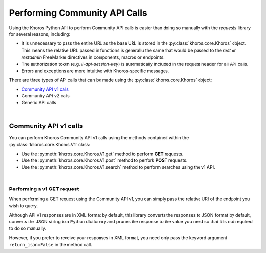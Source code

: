 ##############################
Performing Community API Calls
##############################
Using the Khoros Python API to perform Community API calls is easier than doing
so manually with the *requests* library for several reasons, including:

* It is unnecessary to pass the entire URL as the base URL is stored in the :py:class:`khoros.core.Khoros` object. This means the relative URL passed in functions is generallu the same that would be passed to the *rest* or *restadmin* FreeMarker directives in components, macros or endpoints. 
* The authorization token (e.g. `li-api-session-key`) is automatically included in the request header for all API calls. 
* Errors and exceptions are more intuitive with Khoros-specific messages.

There are three types of API calls that can be made using the :py:class:`khoros.core.Khoros` object:

* `Community API v1 calls`_
* Community API v2 calls
* Generic API calls

|

**********************
Community API v1 calls
**********************
You can perform Khoros Community API v1 calls using the methods contained within the :py:class:`khoros.core.Khoros.V1` class:

* Use the :py:meth:`khoros.core.Khoros.V1.get` method to perform **GET** requests. 
* Use the :py:meth:`khoros.core.Khoros.V1.post` method to perfork **POST** requests. 
* Use the :py:meth:`khoros.core.Khoros.V1.search` method to perform searches using the v1 API. 

.. todo:: Add introductory section on instantiating the main object as *khoros*.

|

Performing a v1 GET request
===========================
When performing a GET request using the Community API v1, you can simply pass the relative URI of the endpoint you wish to query. 

.. todo:: Add specific example and code snippet

Although API v1 responses are in XML format by default, this library converts the responses to JSON format by default, converts
the JSON string to a Python dictionary and prunes the response to the value you need so 
that it is not required to do so manually. 

.. todo:: Add specific example and code snippet

However, if you prefer to receive your responses in XML format, you need only pass 
the keyword argument ``return_json=False`` in the method call. 

.. todo:: Add specific example and code snippet





